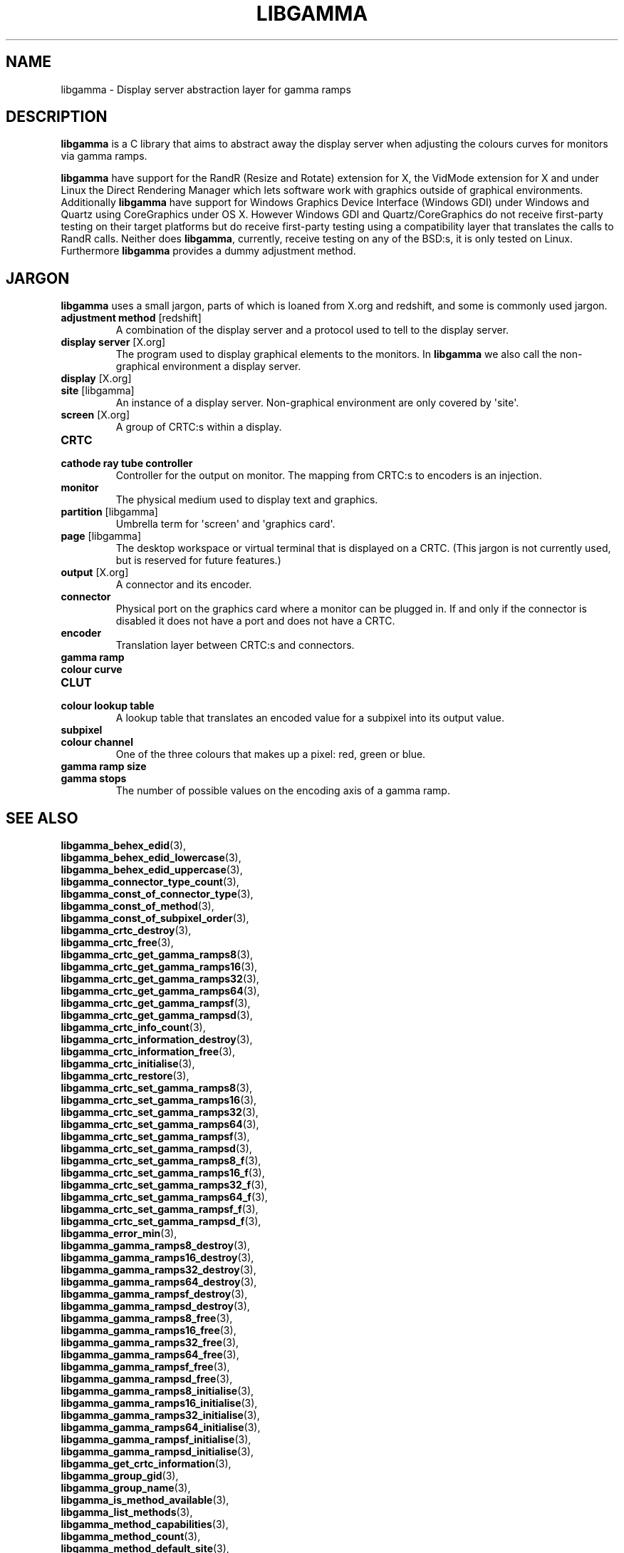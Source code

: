 .TH LIBGAMMA 7 LIBGAMMA
.SH NAME
libgamma - Display server abstraction layer for gamma ramps

.SH DESCRIPTION
.B libgamma
is a C library that aims to abstract away the display server
when adjusting the colours curves for monitors via gamma ramps.

.B libgamma
have support for the RandR (Resize and Rotate) extension for X,
the VidMode extension for X and under Linux the Direct Rendering
Manager which lets software work with graphics outside of
graphical environments. Additionally
.B libgamma
have support for Windows Graphics Device Interface (Windows GDI)
under Windows and Quartz using CoreGraphics under OS X. However
Windows GDI and Quartz/CoreGraphics do not receive first-party
testing on their target platforms but do receive first-party
testing using a compatibility layer that translates the calls to
RandR calls. Neither does
.BR libgamma ,
currently, receive testing on any of the BSD:s, it is only tested
on Linux. Furthermore
.B libgamma
provides a dummy adjustment method.


.SH JARGON
.B libgamma
uses a small jargon, parts of which is loaned from X.org
and redshift, and some is commonly used jargon.
.TP
.BR "adjustment method" " [redshift]"
A combination of the display server and a protocol used to
tell to the display server.
.TP
.BR "display server" " [X.org]"
The program used to display graphical elements to the
monitors. In
.B libgamma
we also call the non-graphical environment a display server.
.TP
.BR "display" " [X.org]"
.TQ
.BR "site" " [libgamma]"
An instance of a display server. Non-graphical environment are
only covered by \(aqsite\(aq.
.TP
.BR "screen" " [X.org]"
A group of CRTC:s within a display.
.TP
.B CRTC
.TQ
.B cathode ray tube controller
Controller for the output on monitor. The mapping from CRTC:s
to encoders is an injection.
.TP
.B monitor
The physical medium used to display text and graphics.
.TP
.BR "partition" " [libgamma]"
Umbrella term for \(aqscreen\(aq and \(aqgraphics card\(aq.
.TP
.BR "page" " [libgamma]"
The desktop workspace or virtual terminal that is displayed
on a CRTC. (This jargon is not currently used, but is reserved
for future features.)
.TP
.BR "output" " [X.org]"
A connector and its encoder.
.TP
.B connector
Physical port on the graphics card where a monitor can be
plugged in. If and only if the connector is disabled it does
not have a port and does not have a CRTC.
.TP
.B encoder
Translation layer between CRTC:s and connectors.
.TP
.B gamma ramp
.TQ
.B colour curve
.TQ
.B CLUT
.TQ
.B colour lookup table
A lookup table that translates an encoded value for a subpixel
into its output value.
.TP
.B subpixel
.TQ
.B colour channel
One of the three colours that makes up a pixel: red, green or blue.
.TP
.B gamma ramp size
.TQ
.B gamma stops
The number of possible values on the encoding axis of a gamma ramp.

.SH SEE ALSO
.BR libgamma_behex_edid (3),
.br
.BR libgamma_behex_edid_lowercase (3),
.br
.BR libgamma_behex_edid_uppercase (3),
.br
.BR libgamma_connector_type_count (3),
.br
.BR libgamma_const_of_connector_type (3),
.br
.BR libgamma_const_of_method (3),
.br
.BR libgamma_const_of_subpixel_order (3),
.br
.BR libgamma_crtc_destroy (3),
.br
.BR libgamma_crtc_free (3),
.br
.BR libgamma_crtc_get_gamma_ramps8 (3),
.br
.BR libgamma_crtc_get_gamma_ramps16 (3),
.br
.BR libgamma_crtc_get_gamma_ramps32 (3),
.br
.BR libgamma_crtc_get_gamma_ramps64 (3),
.br
.BR libgamma_crtc_get_gamma_rampsf (3),
.br
.BR libgamma_crtc_get_gamma_rampsd (3),
.br
.BR libgamma_crtc_info_count (3),
.br
.BR libgamma_crtc_information_destroy (3),
.br
.BR libgamma_crtc_information_free (3),
.br
.BR libgamma_crtc_initialise (3),
.br
.BR libgamma_crtc_restore (3),
.br
.BR libgamma_crtc_set_gamma_ramps8 (3),
.br
.BR libgamma_crtc_set_gamma_ramps16 (3),
.br
.BR libgamma_crtc_set_gamma_ramps32 (3),
.br
.BR libgamma_crtc_set_gamma_ramps64 (3),
.br
.BR libgamma_crtc_set_gamma_rampsf (3),
.br
.BR libgamma_crtc_set_gamma_rampsd (3),
.br
.BR libgamma_crtc_set_gamma_ramps8_f (3),
.br
.BR libgamma_crtc_set_gamma_ramps16_f (3),
.br
.BR libgamma_crtc_set_gamma_ramps32_f (3),
.br
.BR libgamma_crtc_set_gamma_ramps64_f (3),
.br
.BR libgamma_crtc_set_gamma_rampsf_f (3),
.br
.BR libgamma_crtc_set_gamma_rampsd_f (3),
.br
.BR libgamma_error_min (3),
.br
.BR libgamma_gamma_ramps8_destroy (3),
.br
.BR libgamma_gamma_ramps16_destroy (3),
.br
.BR libgamma_gamma_ramps32_destroy (3),
.br
.BR libgamma_gamma_ramps64_destroy (3),
.br
.BR libgamma_gamma_rampsf_destroy (3),
.br
.BR libgamma_gamma_rampsd_destroy (3),
.br
.BR libgamma_gamma_ramps8_free (3),
.br
.BR libgamma_gamma_ramps16_free (3),
.br
.BR libgamma_gamma_ramps32_free (3),
.br
.BR libgamma_gamma_ramps64_free (3),
.br
.BR libgamma_gamma_rampsf_free (3),
.br
.BR libgamma_gamma_rampsd_free (3),
.br
.BR libgamma_gamma_ramps8_initialise (3),
.br
.BR libgamma_gamma_ramps16_initialise (3),
.br
.BR libgamma_gamma_ramps32_initialise (3),
.br
.BR libgamma_gamma_ramps64_initialise (3),
.br
.BR libgamma_gamma_rampsf_initialise (3),
.br
.BR libgamma_gamma_rampsd_initialise (3),
.br
.BR libgamma_get_crtc_information (3),
.br
.BR libgamma_group_gid (3),
.br
.BR libgamma_group_name (3),
.br
.BR libgamma_is_method_available (3),
.br
.BR libgamma_list_methods (3),
.br
.BR libgamma_method_capabilities (3),
.br
.BR libgamma_method_count (3),
.br
.BR libgamma_method_default_site (3),
.br
.BR libgamma_method_default_site_variable (3),
.br
.BR libgamma_name_of_connector_type (3),
.br
.BR libgamma_name_of_error (3),
.br
.BR libgamma_name_of_method (3),
.br
.BR libgamma_name_of_subpixel_order (3),
.br
.BR libgamma_partition_destroy (3),
.br
.BR libgamma_partition_free (3),
.br
.BR libgamma_partition_initialise (3),
.br
.BR libgamma_partition_restore (3),
.br
.BR libgamma_perror (3),
.br
.BR libgamma_site_destroy (3),
.br
.BR libgamma_site_free (3),
.br
.BR libgamma_site_initialise (3),
.br
.BR libgamma_site_restore (3),
.br
.BR libgamma_strerror (3),
.br
.BR libgamma_strerror_r (3),
.br
.BR libgamma_subpixel_order_count (3),
.br
.BR libgamma_unhex_edid (3),
.br
.BR libgamma_value_of_connector_type (3),
.br
.BR libgamma_value_of_error (3),
.br
.BR libgamma_value_of_method (3),
.br
.BR libgamma_value_of_subpixel_order (3)
